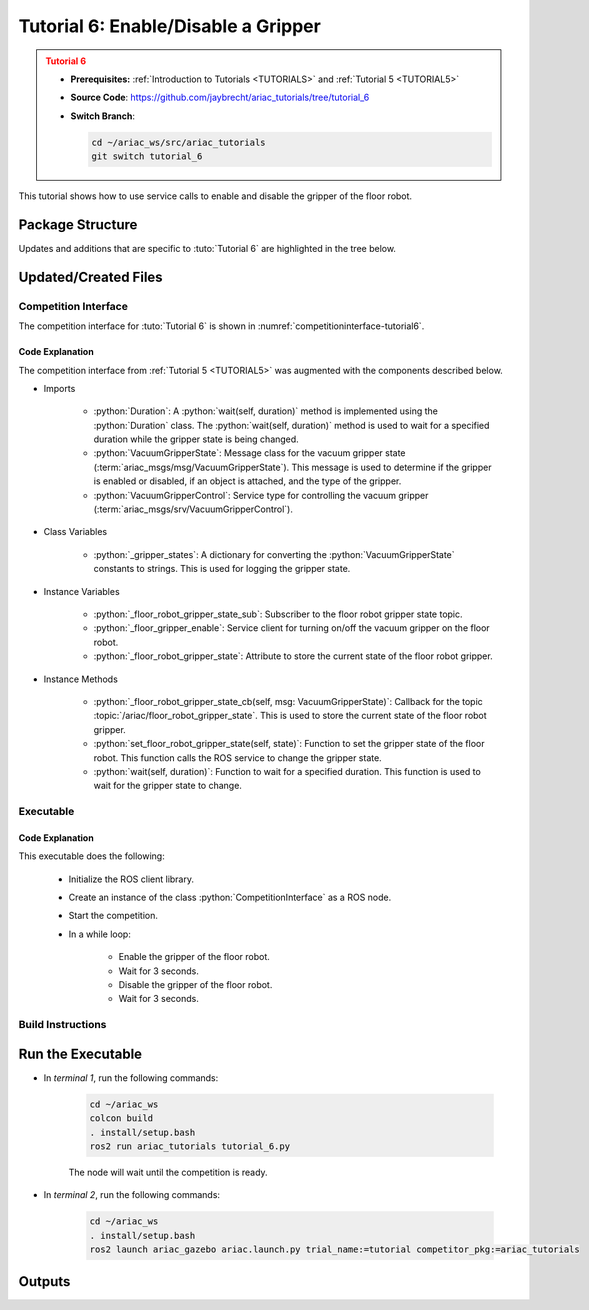 
.. _TUTORIAL6:

************************************
Tutorial 6: Enable/Disable a Gripper
************************************

.. admonition:: Tutorial 6
  :class: attention
  :name: tutorial_6

  - **Prerequisites:** :ref:`Introduction to Tutorials <TUTORIALS>` and :ref:`Tutorial 5 <TUTORIAL5>`
  - **Source Code**: `https://github.com/jaybrecht/ariac_tutorials/tree/tutorial_6 <https://github.com/jaybrecht/ariac_tutorials/tree/tutorial_6>`_ 
  - **Switch Branch**:

    .. code-block:: bash
        
            cd ~/ariac_ws/src/ariac_tutorials
            git switch tutorial_6


This tutorial shows how to use service calls to enable and disable the gripper of the floor robot. 


Package Structure
=================

Updates and additions that are specific to :tuto:`Tutorial 6`  are highlighted in the tree below.


.. code-block:: text
    :emphasize-lines: 2, 9, 16
    :class: no-copybutton
    
    ariac_tutorials
    ├── CMakeLists.txt
    ├── package.xml
    ├── config
    │   └── sensors.yaml
    ├── ariac_tutorials
    │   ├── __init__.py
    │   ├── utils.py
    │   └── competition_interface.py
    └── scripts
        ├── tutorial_1.py
        ├── tutorial_2.py
        ├── tutorial_3.py
        ├── tutorial_4.py
        ├── tutorial_5.py
        └── tutorial_6.py

Updated/Created Files
=====================


Competition Interface
---------------------

The competition interface for :tuto:`Tutorial 6` is shown in :numref:`competitioninterface-tutorial6`.

.. code-block:: python
    :caption: competition_interface.py
    :name: competitioninterface-tutorial6
    :emphasize-lines: 2, 17, 22, 100-104, 166-179, 553-579, 581-596
    :linenos:

    import rclpy
    from rclpy.time import Duration
    from rclpy.node import Node
    from rclpy.qos import qos_profile_sensor_data
    from rclpy.parameter import Parameter

    from ariac_msgs.msg import (
        CompetitionState as CompetitionStateMsg,
        BreakBeamStatus as BreakBeamStatusMsg,
        AdvancedLogicalCameraImage as AdvancedLogicalCameraImageMsg,
        Part as PartMsg,
        PartPose as PartPoseMsg,
        Order as OrderMsg,
        AssemblyPart as AssemblyPartMsg,
        AGVStatus as AGVStatusMsg,
        AssemblyTask as AssemblyTaskMsg,
        VacuumGripperState,
    )

    from ariac_msgs.srv import (
        MoveAGV,
        VacuumGripperControl
    )

    from std_srvs.srv import Trigger

    from ariac_tutorials.utils import (
        multiply_pose,
        rpy_from_quaternion,
        rad_to_deg_str,
        AdvancedLogicalCameraImage,
        Order,
        KittingTask,
        CombinedTask,
        AssemblyTask,
        KittingPart
    )

    class CompetitionInterface(Node):
        '''
        Class for a competition interface node.

        Args:
            Node (rclpy.node.Node): Parent class for ROS nodes

        Raises:
            KeyboardInterrupt: Exception raised when the user uses Ctrl+C to kill a process
        '''
        _competition_states = {
            CompetitionStateMsg.IDLE: 'idle',
            CompetitionStateMsg.READY: 'ready',
            CompetitionStateMsg.STARTED: 'started',
            CompetitionStateMsg.ORDER_ANNOUNCEMENTS_DONE: 'order_announcements_done',
            CompetitionStateMsg.ENDED: 'ended',
        }
        '''Dictionary for converting CompetitionState constants to strings'''

        _part_colors = {
            PartMsg.RED: 'red',
            PartMsg.BLUE: 'blue',
            PartMsg.GREEN: 'green',
            PartMsg.ORANGE: 'orange',
            PartMsg.PURPLE: 'purple',
        }
        '''Dictionary for converting Part color constants to strings'''

        _part_colors_emoji = {
            PartMsg.RED: '🟥',
            PartMsg.BLUE: '🟦',
            PartMsg.GREEN: '🟩',
            PartMsg.ORANGE: '🟧',
            PartMsg.PURPLE: '🟪',
        }
        '''Dictionary for converting Part color constants to emojis'''

        _part_types = {
            PartMsg.BATTERY: 'battery',
            PartMsg.PUMP: 'pump',
            PartMsg.REGULATOR: 'regulator',
            PartMsg.SENSOR: 'sensor',
        }
        '''Dictionary for converting Part type constants to strings'''

        _destinations = {
            AGVStatusMsg.KITTING: 'kitting station',
            AGVStatusMsg.ASSEMBLY_FRONT: 'front assembly station',
            AGVStatusMsg.ASSEMBLY_BACK: 'back assembly station',
            AGVStatusMsg.WAREHOUSE: 'warehouse',
        }
        '''Dictionary for converting AGVDestination constants to strings'''

        _stations = {
            AssemblyTaskMsg.AS1: 'assembly station 1',
            AssemblyTaskMsg.AS2: 'assembly station 2',
            AssemblyTaskMsg.AS3: 'assembly station 3',
            AssemblyTaskMsg.AS4: 'assembly station 4',
        }
        '''Dictionary for converting AssemblyTask constants to strings'''
        
        _gripper_states = {
            True: 'enabled',
            False: 'disabled'
        }
        '''Dictionary for converting VacuumGripperState constants to strings'''

        def __init__(self):
            super().__init__('competition_interface')

            sim_time = Parameter(
                "use_sim_time",
                rclpy.Parameter.Type.BOOL,
                True
            )

            self.set_parameters([sim_time])

            # Service client for starting the competition
            self._start_competition_client = self.create_client(Trigger, '/ariac/start_competition')

            # Subscriber to the competition state topic
            self._competition_state_sub = self.create_subscription(
                CompetitionStateMsg,
                '/ariac/competition_state',
                self._competition_state_cb,
                10)
            
            # Store the state of the competition
            self._competition_state: CompetitionStateMsg = None

            # Subscriber to the break beam status topic
            self._break_beam0_sub = self.create_subscription(
                BreakBeamStatusMsg,
                '/ariac/sensors/breakbeam_0/status',
                self._breakbeam0_cb,
                qos_profile_sensor_data)
            
            # Store the number of parts that crossed the beam
            self._conveyor_part_count = 0
            
            # Store whether the beam is broken
            self._object_detected = False

            # Subscriber to the logical camera topic
            self._advanced_camera0_sub = self.create_subscription(
                AdvancedLogicalCameraImageMsg,
                '/ariac/sensors/advanced_camera_0/image',
                self._advanced_camera0_cb,
                qos_profile_sensor_data)
            
            # Store each camera image as an AdvancedLogicalCameraImage object
            self._camera_image: AdvancedLogicalCameraImage = None

            # Subscriber to the order topic
            self.orders_sub = self.create_subscription(
                OrderMsg,
                '/ariac/orders',
                self._orders_cb,
                10)
            
            # Flag for parsing incoming orders
            self._parse_incoming_order = False
            
            # List of orders
            self._orders = []
            
            # Subscriber to the floor gripper state topic
            self._floor_robot_gripper_state_sub = self.create_subscription(
                VacuumGripperState,
                '/ariac/floor_robot_gripper_state',
                self._floor_robot_gripper_state_cb,
                qos_profile_sensor_data)

            # Service client for turning on/off the vacuum gripper on the floor robot
            self._floor_gripper_enable = self.create_client(
                VacuumGripperControl,
                "/ariac/floor_robot_enable_gripper")

            # Attribute to store the current state of the floor robot gripper
            self._floor_robot_gripper_state = VacuumGripperState()

        @property
        def orders(self):
            return self._orders

        @property
        def camera_image(self):
            return self._camera_image

        @property
        def conveyor_part_count(self):
            return self._conveyor_part_count

        @property
        def parse_incoming_order(self):
            return self._parse_incoming_order

        @parse_incoming_order.setter
        def parse_incoming_order(self, value):
            self._parse_incoming_order = value

        def _orders_cb(self, msg: Order):
            '''Callback for the topic /ariac/orders
            Arguments:
                msg -- Order message
            '''
            order = Order(msg)
            self._orders.append(order)
            if self._parse_incoming_order:
                self.get_logger().info(self._parse_order(order))

        def _advanced_camera0_cb(self, msg: AdvancedLogicalCameraImageMsg):
            '''Callback for the topic /ariac/sensors/advanced_camera_0/image

            Arguments:
                msg -- AdvancedLogicalCameraImage message
            '''
            self._camera_image = AdvancedLogicalCameraImage(msg.part_poses,
                                                            msg.tray_poses,
                                                            msg.sensor_pose)

        def _breakbeam0_cb(self, msg: BreakBeamStatusMsg):
            '''Callback for the topic /ariac/sensors/breakbeam_0/status

            Arguments:
                msg -- BreakBeamStatusMsg message
            '''
            if not self._object_detected and msg.object_detected:
                self._conveyor_part_count += 1

            self._object_detected = msg.object_detected

        def _competition_state_cb(self, msg: CompetitionStateMsg):
            '''Callback for the topic /ariac/competition_state
            Arguments:
                msg -- CompetitionState message
            '''
            # Log if competition state has changed
            if self._competition_state != msg.competition_state:
                state = CompetitionInterface._competition_states[msg.competition_state]
                self.get_logger().info(f'Competition state is: {state}', throttle_duration_sec=1.0)
            
            self._competition_state = msg.competition_state
            
        def _floor_robot_gripper_state_cb(self, msg: VacuumGripperState):
            '''Callback for the topic /ariac/floor_robot_gripper_state

            Arguments:
                msg -- VacuumGripperState message
            '''
            self._floor_robot_gripper_state = msg

        def start_competition(self):
            '''Function to start the competition.
            '''
            self.get_logger().info('Waiting for competition to be ready')

            if self._competition_state == CompetitionStateMsg.STARTED:
                return
            # Wait for competition to be ready
            while self._competition_state != CompetitionStateMsg.READY:
                try:
                    rclpy.spin_once(self)
                except KeyboardInterrupt:
                    return

            self.get_logger().info('Competition is ready. Starting...')

            # Check if service is available
            if not self._start_competition_client.wait_for_service(timeout_sec=3.0):
                self.get_logger().error('Service \'/ariac/start_competition\' is not available.')
                return

            # Create trigger request and call starter service
            request = Trigger.Request()
            future = self._start_competition_client.call_async(request)

            # Wait until the service call is completed
            rclpy.spin_until_future_complete(self, future)

            if future.result().success:
                self.get_logger().info('Started competition.')
            else:
                self.get_logger().warn('Unable to start competition')

        def parse_advanced_camera_image(self, image: AdvancedLogicalCameraImage) -> str:
            '''
            Parse an AdvancedLogicalCameraImage message and return a string representation.
            '''
            
            if len(image._part_poses) == 0:
                return 'No parts detected'

            output = '\n\n'
            for i, part_pose in enumerate(image._part_poses):
                part_pose: PartPoseMsg
                output += '==========================\n'
                part_color = CompetitionInterface._part_colors[part_pose.part.color].capitalize()
                part_color_emoji = CompetitionInterface._part_colors_emoji[part_pose.part.color]
                part_type = CompetitionInterface._part_types[part_pose.part.type].capitalize()
                output += f'Part {i+1}: {part_color_emoji} {part_color} {part_type}\n'
                output += '--------------------------\n'
                output += 'Camera Frame\n'
                output += '--------------------------\n'
                
                output += '  Position:\n'
                output += f'    x: {part_pose.pose.position.x:.3f} (m)\n'
                output += f'    y: {part_pose.pose.position.y:.3f} (m)\n'
                output += f'    z: {part_pose.pose.position.z:.3f} (m)\n'

                roll, pitch, yaw = rpy_from_quaternion(part_pose.pose.orientation)
                output += '  Orientation:\n'
                output += f'    roll: {rad_to_deg_str(roll)}\n'
                output += f'    pitch: {rad_to_deg_str(pitch)}\n'
                output += f'    yaw: {rad_to_deg_str(yaw)}\n'
                
                part_world_pose = multiply_pose(image._sensor_pose, part_pose.pose)
                output += '--------------------------\n'
                output += 'World Frame\n'
                output += '--------------------------\n'

                output += '  Position:\n'
                output += f'    x: {part_world_pose.position.x:.3f} (m)\n'
                output += f'    y: {part_world_pose.position.y:.3f} (m)\n'
                output += f'    z: {part_world_pose.position.z:.3f} (m)\n'

                roll, pitch, yaw = rpy_from_quaternion(part_world_pose.orientation)
                output += '  Orientation:\n'
                output += f'    roll: {rad_to_deg_str(roll)}\n'
                output += f'    pitch: {rad_to_deg_str(pitch)}\n'
                output += f'    yaw: {rad_to_deg_str(yaw)}\n'

                output += '==========================\n\n'

            return output
        
        def _parse_kitting_task(self, kitting_task: KittingTask):
            '''
            Parses a KittingTask object and returns a string representation.
            Args:
                kitting_task (KittingTask): KittingTask object to parse
            Returns:
                str: String representation of the KittingTask object
            '''
            output = 'Type: Kitting\n'
            output += '==========================\n'
            output += f'AGV: {kitting_task.agv_number}\n'
            output += f'Destination: {CompetitionInterface._destinations[kitting_task.destination]}\n'
            output += f'Tray ID: {kitting_task.tray_id}\n'
            output += 'Products:\n'
            output += '==========================\n'

            quadrants = {1: "Quadrant 1: -",
                        2: "Quadrant 2: -",
                        3: "Quadrant 3: -",
                        4: "Quadrant 4: -"}

            for i in range(1, 5):
                product: KittingPart
                for product in kitting_task.parts:
                    if i == product.quadrant:
                        part_color = CompetitionInterface._part_colors[product.part.color].capitalize()
                        part_color_emoji = CompetitionInterface._part_colors_emoji[product.part.color]
                        part_type = CompetitionInterface._part_types[product.part.type].capitalize()
                        quadrants[i] = f'Quadrant {i}: {part_color_emoji} {part_color} {part_type}'
            output += f'\t{quadrants[1]}\n'
            output += f'\t{quadrants[2]}\n'
            output += f'\t{quadrants[3]}\n'
            output += f'\t{quadrants[4]}\n'

            return output

        def _parse_assembly_task(self, assembly_task: AssemblyTask):
            '''
            Parses an AssemblyTask object and returns a string representation.

            Args:
                assembly_task (AssemblyTask): AssemblyTask object to parse

            Returns:
                str: String representation of the AssemblyTask object
            '''
            output = 'Type: Assembly\n'
            output += '==========================\n'
            if len(assembly_task.agv_numbers) == 1:
                output += f'AGV: {assembly_task.agv_number[0]}\n'
            elif len(assembly_task.agv_numbers) == 2:
                output += f'AGV(s): [{assembly_task.agv_numbers[0]}, {assembly_task.agv_numbers[1]}]\n'
            output += f'Station: {self._stations[assembly_task.station].title()}\n'
            output += 'Products:\n'
            output += '==========================\n'

            product: AssemblyPartMsg
            for product in assembly_task.parts:
                part_color = CompetitionInterface._part_colors[product.part.color].capitalize()
                part_color_emoji = CompetitionInterface._part_colors_emoji[product.part.color]
                part_type = CompetitionInterface._part_types[product.part.type].capitalize()

                output += f'Part: {part_color_emoji} {part_color} {part_type}\n'

                output += '  Position:\n'
                output += f'    x: {product.assembled_pose.pose.position.x:.3f} (m)\n'
                output += f'    y: {product.assembled_pose.pose.position.y:.3f} (m)\n'
                output += f'    z: {product.assembled_pose.pose.position.z:.3f} (m)\n'

                roll, pitch, yaw = rpy_from_quaternion(product.assembled_pose.pose.orientation)
                output += '  Orientation:\n'
                output += f'    roll: {rad_to_deg_str(roll)}\n'
                output += f'    pitch: {rad_to_deg_str(pitch)}\n'
                output += f'    yaw: {rad_to_deg_str(yaw)}\n'

                output += f'  Install direction:\n'
                output += f'    x: {product.install_direction.x:.1f}\n'
                output += f'    y: {product.install_direction.y:.1f}\n'
                output += f'    z: {product.install_direction.z:.1f}\n'

            return output

        def _parse_combined_task(self, combined_task: CombinedTask):
            '''
            Parses a CombinedTask object and returns a string representation.

            Args:
                combined_task (CombinedTask): CombinedTask object to parse

            Returns:
                str: String representation of the CombinedTask object
            '''

            output = 'Type: Combined\n'
            output += '==========================\n'
            output += f'Station: {self._stations[combined_task.station].title()}\n'
            output += 'Products:\n'
            output += '==========================\n'

            product: AssemblyPartMsg
            for product in combined_task.parts:
                part_color = CompetitionInterface._part_colors[product.part.color].capitalize()
                part_color_emoji = CompetitionInterface._part_colors_emoji[product.part.color]
                part_type = CompetitionInterface._part_types[product.part.type].capitalize()

                output += f'Part: {part_color_emoji} {part_color} {part_type}\n'

                output += '  Position:\n'
                output += f'    x: {product.assembled_pose.pose.position.x:.3f} (m)\n'
                output += f'    y: {product.assembled_pose.pose.position.y:.3f} (m)\n'
                output += f'    z: {product.assembled_pose.pose.position.z:.3f} (m)\n'

                roll, pitch, yaw = rpy_from_quaternion(product.assembled_pose.pose.orientation)
                output += '  Orientation:\n'
                output += f'    roll: {rad_to_deg_str(roll)}\n'
                output += f'    pitch: {rad_to_deg_str(pitch)}\n'
                output += f'    yaw: {rad_to_deg_str(yaw)}\n'

                output += f'  Install direction:\n'
                output += f'    x: {product.install_direction.x:.1f}\n'
                output += f'    y: {product.install_direction.y:.1f}\n'
                output += f'    z: {product.install_direction.z:.1f}\n'

            return output

        def _parse_order(self, order: Order):
            '''Parse an order message and return a string representation.
            Args:
                order (Order) -- Order message
            Returns:
                String representation of the order message
            '''
            output = '\n\n==========================\n'
            output += f'Received Order: {order.order_id}\n'
            output += f'Priority: {order.order_priority}\n'

            if order.order_type == OrderMsg.KITTING:
                output += self._parse_kitting_task(order.order_task)
            elif order.order_type == OrderMsg.ASSEMBLY:
                output += self._parse_assembly_task(order.order_task)
            elif order.order_type == OrderMsg.COMBINED:
                output += self._parse_combined_task(order.order_task)
            else:
                output += 'Type: Unknown\n'
            return output

        def lock_agv_tray(self, num):
            '''
            Lock the tray of an AGV and parts on the tray. This will prevent tray and parts from moving during transport.
            Args:
                num (int):  AGV number
            Raises:
                KeyboardInterrupt: Exception raised when the user presses Ctrl+C
            '''

            # Create a client to send a request to the `/ariac/agv{num}_lock_tray` service
            tray_locker = self.create_client(
                Trigger,
                f'/ariac/agv{num}_lock_tray'
            )

            # Build the request
            request = Trigger.Request()
            # Send the request
            future = tray_locker.call_async(request)

            # Wait for the response
            try:
                rclpy.spin_until_future_complete(self, future)
            except KeyboardInterrupt as kb_error:
                raise KeyboardInterrupt from kb_error

            # Check the response
            if future.result().success:
                self.get_logger().info(f'Locked AGV{num}\'s tray')
            else:
                self.get_logger().warn('Unable to lock tray')

        def move_agv_to_station(self, num, station):
            '''
            Move an AGV to an assembly station.
            Args:
                num (int): AGV number
                station (int): Assembly station number
            Raises:
                KeyboardInterrupt: Exception raised when the user presses Ctrl+C
            '''

            # Create a client to send a request to the `/ariac/move_agv` service.
            mover = self.create_client(
                MoveAGV,
                f'/ariac/move_agv{num}')

            # Create a request object.
            request = MoveAGV.Request()

            # Set the request location.
            if station in [AssemblyTaskMsg.AS1, AssemblyTaskMsg.AS3]:
                request.location = MoveAGV.Request.ASSEMBLY_FRONT
            else:
                request.location = MoveAGV.Request.ASSEMBLY_BACK

            # Send the request.
            future = mover.call_async(request)

            # Wait for the server to respond.
            try:
                rclpy.spin_until_future_complete(self, future)
            except KeyboardInterrupt as kb_error:
                raise KeyboardInterrupt from kb_error

            # Check the result of the service call.
            if future.result().success:
                self.get_logger().info(f'Moved AGV{num} to {self._stations[station]}')
            else:
                self.get_logger().warn(future.result().message)  

        def set_floor_robot_gripper_state(self, state):
            '''Set the gripper state of the floor robot.

            Arguments:
                state -- True to enable, False to disable

            Raises:
                KeyboardInterrupt: Exception raised when the user presses Ctrl+C
            '''
            if self._floor_robot_gripper_state.enabled == state:
                self.get_logger().warn(f'Gripper is already {self._gripper_states[state]}')
                return

            request = VacuumGripperControl.Request()
            request.enable = state

            future = self._floor_gripper_enable.call_async(request)

            try:
                rclpy.spin_until_future_complete(self, future)
            except KeyboardInterrupt as kb_error:
                raise KeyboardInterrupt from kb_error

            if future.result().success:
                self.get_logger().info(f'Changed gripper state to {self._gripper_states[state]}')
            else:
                self.get_logger().warn('Unable to change gripper state')

        def wait(self, duration):
            '''Wait for a specified duration.

            Arguments:
                duration -- Duration to wait in seconds

            Raises:
                KeyboardInterrupt: Exception raised when the user presses Ctrl+C
            '''
            start = self.get_clock().now()

            while self.get_clock().now() <= start + Duration(seconds=duration):
                try:
                    rclpy.spin_once(self)
                except KeyboardInterrupt as kb_error:
                    raise KeyboardInterrupt from kb_error



Code Explanation
^^^^^^^^^^^^^^^^^^^^^^^

The competition interface from :ref:`Tutorial 5 <TUTORIAL5>` was augmented with the components described below.

- Imports

    - :python:`Duration`: A :python:`wait(self, duration)` method is implemented using the :python:`Duration` class. The :python:`wait(self, duration)` method is used to wait for a specified duration while the gripper state is being changed.

    - :python:`VacuumGripperState`: Message class for the vacuum gripper state (:term:`ariac_msgs/msg/VacuumGripperState`). This message is used to determine if the gripper is enabled or disabled, if an object is attached, and the type of the gripper.


    - :python:`VacuumGripperControl`: Service type for controlling the vacuum gripper (:term:`ariac_msgs/srv/VacuumGripperControl`).

- Class Variables

    - :python:`_gripper_states`: A dictionary for converting the :python:`VacuumGripperState` constants to strings. This is used for logging the gripper state.

- Instance Variables

    - :python:`_floor_robot_gripper_state_sub`: Subscriber to the floor robot gripper state topic.

    - :python:`_floor_gripper_enable`: Service client for turning on/off the vacuum gripper on the floor robot.

    - :python:`_floor_robot_gripper_state`: Attribute to store the current state of the floor robot gripper.


- Instance Methods

    - :python:`_floor_robot_gripper_state_cb(self, msg: VacuumGripperState)`: Callback for the topic :topic:`/ariac/floor_robot_gripper_state`. This is used to store the current state of the floor robot gripper.

    - :python:`set_floor_robot_gripper_state(self, state)`: Function to set the gripper state of the floor robot. This function calls the ROS service to change the gripper state.

    - :python:`wait(self, duration)`: Function to wait for a specified duration. This function is used to wait for the gripper state to change.





Executable
----------

.. code-block:: python
    :caption: :file:`tutorial_6.py`
    
    #!/usr/bin/env python3
    '''
    To test this script, run the following commands in separate terminals:
    - ros2 launch ariac_gazebo ariac.launch.py trial_name:=tutorial competitor_pkg:=ariac_tutorials
    - ros2 run ariac_tutorials tutorial_6.py
    '''

    import rclpy
    from ariac_tutorials.competition_interface import CompetitionInterface


    def main(args=None):
        rclpy.init(args=args)
        interface = CompetitionInterface()
        interface.start_competition()

        while rclpy.ok():
            try:
                interface.set_floor_robot_gripper_state(True)
                interface.wait(3)
                interface.set_floor_robot_gripper_state(False)
                interface.wait(3)
            except KeyboardInterrupt:
                break

        interface.destroy_node()
        rclpy.shutdown()


    if __name__ == '__main__':
        main()


Code Explanation
^^^^^^^^^^^^^^^^

This executable does the following:

    - Initialize the ROS client library.
    - Create an instance of the class :python:`CompetitionInterface` as a ROS node.
    - Start the competition.
    - In a while loop:
        
            - Enable the gripper of the floor robot.
            - Wait for 3 seconds.
            - Disable the gripper of the floor robot.
            - Wait for 3 seconds.

Build Instructions
------------------

.. code-block:: cmake
    :caption: :file:`CMakeLists.txt`
    :emphasize-lines: 31

    cmake_minimum_required(VERSION 3.8)
    project(ariac_tutorials)

    if(CMAKE_COMPILER_IS_GNUCXX OR CMAKE_CXX_COMPILER_ID MATCHES "Clang")
    add_compile_options(-Wall -Wextra -Wpedantic)
    endif()

    find_package(ament_cmake REQUIRED)
    find_package(ament_cmake_python REQUIRED)
    find_package(rclcpp REQUIRED)
    find_package(rclpy REQUIRED)
    find_package(ariac_msgs REQUIRED)
    find_package(orocos_kdl REQUIRED)

    # Install the config directory to the package share directory
    install(DIRECTORY 
    config
    DESTINATION share/${PROJECT_NAME}
    )

    # Install Python modules
    ament_python_install_package(${PROJECT_NAME} SCRIPTS_DESTINATION lib/${PROJECT_NAME})

    # Install Python executables
    install(PROGRAMS
    scripts/tutorial_1.py
    scripts/tutorial_2.py
    scripts/tutorial_3.py
    scripts/tutorial_4.py
    scripts/tutorial_5.py
    scripts/tutorial_6.py
    DESTINATION lib/${PROJECT_NAME}
    )

    ament_package()


Run the Executable
==================

- In *terminal 1*, run the following commands:


    .. code-block:: bash

        cd ~/ariac_ws
        colcon build
        . install/setup.bash
        ros2 run ariac_tutorials tutorial_6.py


    The node will wait until the competition is ready.


- In *terminal 2*, run the following commands:

    .. code-block:: bash

        cd ~/ariac_ws
        . install/setup.bash
        ros2 launch ariac_gazebo ariac.launch.py trial_name:=tutorial competitor_pkg:=ariac_tutorials



Outputs
=======


.. code-block:: console
    :caption: terminal 1 output
    :class: no-copybutton
    
    [INFO] [1679048497.138846958] [competition_interface]: Waiting for competition to be ready
    [INFO] [1679048497.139894604] [competition_interface]: Competition state is: ready
    [INFO] [1679048497.140293729] [competition_interface]: Competition is ready. Starting...
    [INFO] [1679048497.142822117] [competition_interface]: Started competition.
    [INFO] [1679048497.145127615] [competition_interface]: Changed gripper state to enabled
    [INFO] [1679048501.986702439] [competition_interface]: Changed gripper state to disabled
    [INFO] [1679048507.031545831] [competition_interface]: Changed gripper state to enabled



